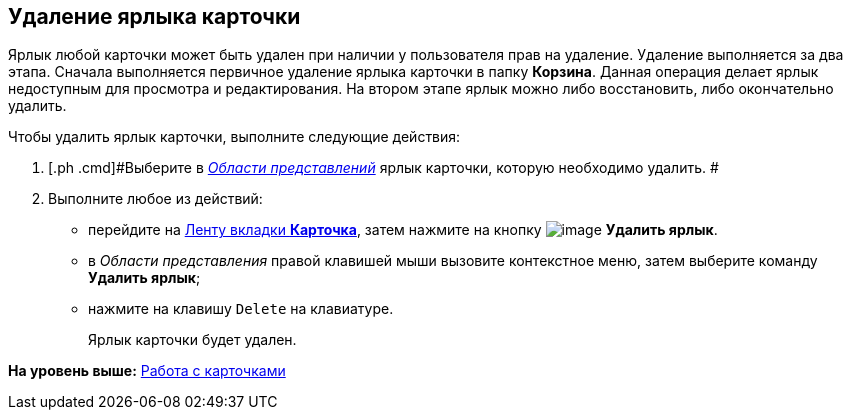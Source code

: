 [[ariaid-title1]]
== Удаление ярлыка карточки

Ярлык любой карточки может быть удален при наличии у пользователя прав на удаление. Удаление выполняется за два этапа. Сначала выполняется первичное удаление ярлыка карточки в папку [.keyword]*Корзина*. Данная операция делает ярлык недоступным для просмотра и редактирования. На втором этапе ярлык можно либо восстановить, либо окончательно удалить.

Чтобы удалить ярлык карточки, выполните следующие действия:

[[task_qqq_fcw_zn__steps_q31_q1w_zn]]
. [.ph .cmd]#Выберите в xref:Interface_view_area.html[[.dfn .term]_Области представлений_] ярлык карточки, которую необходимо удалить. #
. [.ph .cmd]#Выполните любое из действий:#
* перейдите на xref:Interface_ribbon_card.html[Ленту вкладки [.keyword]*Карточка*], затем нажмите на кнопку image:img/Buttons/card_delete_label.png[image] [.keyword]*Удалить ярлык*.
* в [.dfn .term]_Области представления_ правой клавишей мыши вызовите контекстное меню, затем выберите команду [.keyword]*Удалить ярлык*;
* нажмите на клавишу [.kbd .ph .userinput]`Delete` на клавиатуре.
+
Ярлык карточки будет удален.

*На уровень выше:* xref:../topics/Cards.adoc[Работа с карточками]
